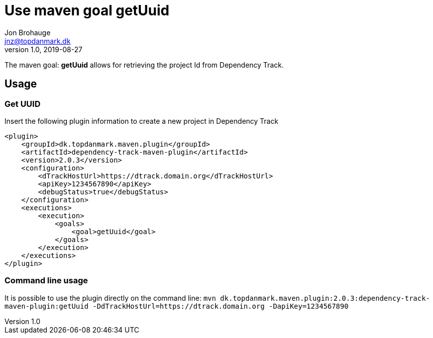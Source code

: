 = Use maven goal getUuid
Jon Brohauge <jnz@topdanmark.dk>
v1.0, 2019-08-27

The maven goal: *getUuid* allows for retrieving the project Id from Dependency Track.

== Usage

=== Get UUID

Insert the following plugin information to create a new project in Dependency Track
[source,xml]
....
<plugin>
    <groupId>dk.topdanmark.maven.plugin</groupId>
    <artifactId>dependency-track-maven-plugin</artifactId>
    <version>2.0.3</version>
    <configuration>
        <dTrackHostUrl>https://dtrack.domain.org</dTrackHostUrl>
        <apiKey>1234567890</apiKey>
        <debugStatus>true</debugStatus>
    </configuration>
    <executions>
        <execution>
            <goals>
                <goal>getUuid</goal>
            </goals>
        </execution>
    </executions>
</plugin>
....

=== Command line usage

It is possible to use the plugin directly on the command line:
`mvn dk.topdanmark.maven.plugin:2.0.3:dependency-track-maven-plugin:getUuid -DdTrackHostUrl=https://dtrack.domain.org -DapiKey=1234567890`
